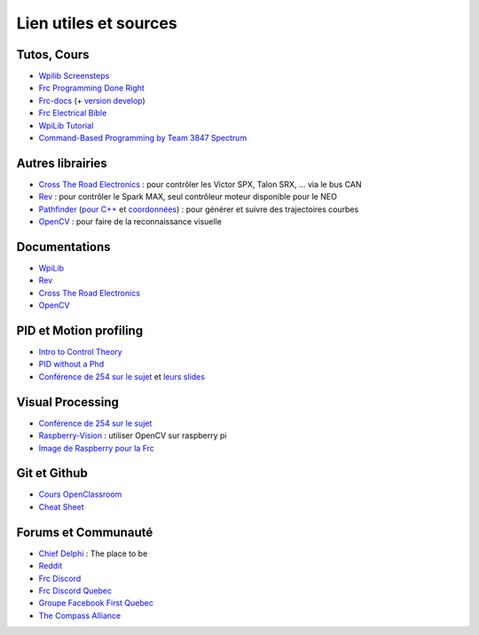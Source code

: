 Lien utiles et sources
======================

Tutos, Cours
~~~~~~~~~~~~

- `Wpilib Screensteps <https://wpilib.screenstepslive.com/s/currentCS>`_
- `Frc Programming Done Right <https://frc-pdr.readthedocs.io/en/latest/>`_
- `Frc-docs <https://frc-docs.readthedocs.io/en/latest/>`_ (+ `version develop <https://frc-docs.readthedocs.io/en/develop/>`_)
- `Frc Electrical Bible <https://mililanirobotics.gitbooks.io/frc-electrical-bible/content/index.html>`_
- `WpiLib Tutorial <http://hal7df.github.io/pauls-tutorials/wpi/index.html>`_
- `Command-Based Programming by Team 3847 Spectrum <https://www.dropbox.com/s/wy0hjaw6mtldbkg/FRC%20Java%20-%20Commands%20%26%20Subsystems.pptx>`_


Autres librairies
~~~~~~~~~~~~~~~~~

- `Cross The Road Electronics <https://phoenix-documentation.readthedocs.io/en/latest/index.html>`_ : pour contrôler les Victor SPX, Talon SRX, ... via le bus CAN
- `Rev <http://www.revrobotics.com/sparkmax-software/>`_ : pour contrôler le Spark MAX, seul contrôleur moteur disponible pour le NEO
- `Pathfinder <https://github.com/JacisNonsense/Pathfinder>`_ (`pour C++ <https://github.com/JacisNonsense/Pathfinder/wiki/Pathfinder-for-FRC---CPP>`_ et `coordonnées <https://www.chiefdelphi.com/t/pathfinder-coordinate-system/159870/4?u=nathan_5553>`_) : pour générer et suivre des trajectoires courbes
- `OpenCV <https://docs.opencv.org/master/d9/df8/tutorial_root.html>`_ : pour faire de la reconnaissance visuelle

Documentations
~~~~~~~~~~~~~~

- `WpiLib <http://first.wpi.edu/FRC/roborio/release/docs/cpp/>`_
- `Rev <http://www.revrobotics.com/content/sw/max/sw-docs/cpp/index.html>`_
- `Cross The Road Electronics <http://www.ctr-electronics.com/downloads/api/cpp/html/index.html>`_
- `OpenCV <https://docs.opencv.org/master/index.html>`_


PID et Motion profiling
~~~~~~~~~~~~~~~~~~~~~~~

- `Intro to Control Theory <http://blog.wesleyac.com/posts/intro-to-control-part-zero-whats-this>`_
- `PID without a Phd <https://drive.google.com/file/d/0B8Oix1YVtSZgUW1sd3dOOFVzdXc/view>`_
- `Conférence de 254 sur le sujet <https://www.youtube.com/watch?v=8319J1BEHwM>`_ et `leurs slides <https://docs.google.com/presentation/d/1xjtQ5m3Ay4AYxS_SfloF2n_vWZnCU25aXZuu9A59xPY/pub?start=false&loop=false&delayms=3000#slide=id.p>`_


Visual Processing
~~~~~~~~~~~~~~~~~
- `Conférence de 254 sur le sujet <https://www.team254.com/documents/vision-control/>`_
- `Raspberry-Vision <https://github.com/Team5553-RoboLyon/Raspberry-Vision>`_ : utiliser OpenCV sur raspberry pi
- `Image de Raspberry pour la Frc <http://wpilib.screenstepslive.com/s/currentCS/m/85074>`_


Git et Github
~~~~~~~~~~~~~

- `Cours OpenClassroom <https://openclassrooms.com/fr/courses/2342361-gerez-votre-code-avec-git-et-github>`_
- `Cheat Sheet <https://github.github.com/training-kit/downloads/fr/github-git-cheat-sheet/>`_


Forums et Communauté
~~~~~~~~~~~~~~~~~~~~

- `Chief Delphi <https://www.chiefdelphi.com/>`_ : The place to be
- `Reddit <https://www.reddit.com/r/FRC/>`_
- `Frc Discord <https://discordapp.com/invite/frc>`_
- `Frc Discord Quebec <https://discordapp.com/invite/mehCKHd>`_
- `Groupe Facebook First Quebec <https://www.facebook.com/groups/Robotique.FIRST.Quebec.FRC/>`_
- `The Compass Alliance <https://www.thecompassalliance.org/>`_
